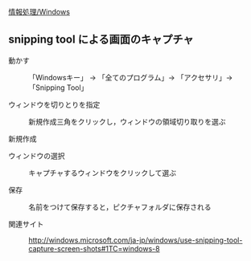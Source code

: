 [[./情報処理_Windows.org][情報処理/Windows]]

** snipping tool による画面のキャプチャ

#+BEGIN_HTML
  <dl>
  <dt> 
#+END_HTML

動かす

#+BEGIN_HTML
  </dt>
  <dd> 
#+END_HTML

「Windowsキー」 -> 「全てのプログラム」-> 「アクセサリ」-> 「Snipping
Tool」

#+BEGIN_HTML
  </dd>
  </dl>

  <dl>
  <dt> 
#+END_HTML

ウィンドウを切りとりを指定

#+BEGIN_HTML
  </dt>
  <dd> 
#+END_HTML

新規作成三角をクリックし，ウィンドウの領域切り取りを選ぶ

#+BEGIN_HTML
  </dd>
  </dl>

  <dl>
  <dt> 
#+END_HTML

新規作成

#+BEGIN_HTML
  </dt>
  <dd> </dd>
  </dl>

  <dl>
  <dt> 
#+END_HTML

ウィンドウの選択

#+BEGIN_HTML
  </dt>
  <dd> 
#+END_HTML

キャプチャするウィンドウをクリックして選ぶ

#+BEGIN_HTML
  </dd>
  </dl>

  <dl>
  <dt> 
#+END_HTML

保存

#+BEGIN_HTML
  </dt>
  <dd> 
#+END_HTML

名前をつけて保存すると，ピクチャフォルダに保存される

#+BEGIN_HTML
  </dd>
  </dl>


  <dl>
  <dt> 
#+END_HTML

関連サイト

#+BEGIN_HTML
  </dt>
  <dd> 
#+END_HTML

http://windows.microsoft.com/ja-jp/windows/use-snipping-tool-capture-screen-shots#1TC=windows-8

#+BEGIN_HTML
  </dd>
  </dl>

#+END_HTML

